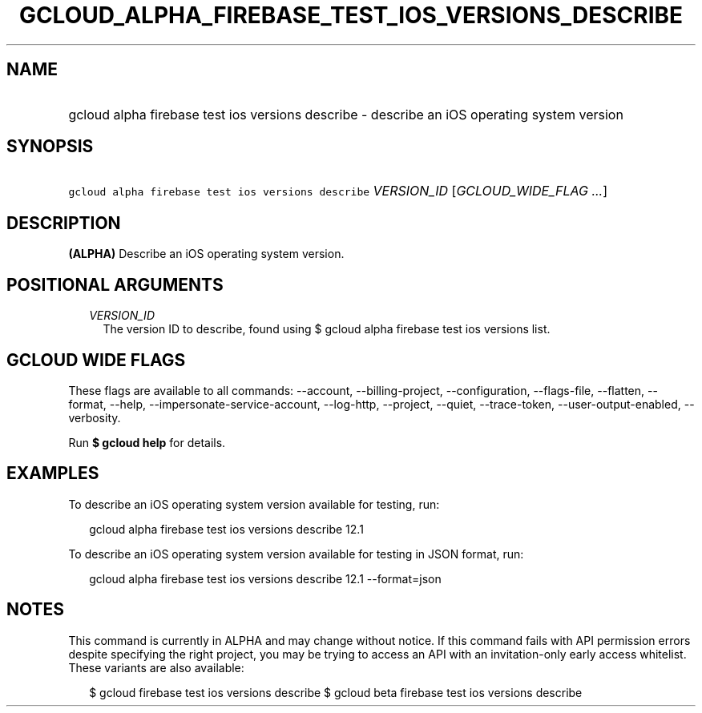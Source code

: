 
.TH "GCLOUD_ALPHA_FIREBASE_TEST_IOS_VERSIONS_DESCRIBE" 1



.SH "NAME"
.HP
gcloud alpha firebase test ios versions describe \- describe an iOS operating system version



.SH "SYNOPSIS"
.HP
\f5gcloud alpha firebase test ios versions describe\fR \fIVERSION_ID\fR [\fIGCLOUD_WIDE_FLAG\ ...\fR]



.SH "DESCRIPTION"

\fB(ALPHA)\fR Describe an iOS operating system version.



.SH "POSITIONAL ARGUMENTS"

.RS 2m
.TP 2m
\fIVERSION_ID\fR
The version ID to describe, found using $ gcloud alpha firebase test ios
versions list.


.RE
.sp

.SH "GCLOUD WIDE FLAGS"

These flags are available to all commands: \-\-account, \-\-billing\-project,
\-\-configuration, \-\-flags\-file, \-\-flatten, \-\-format, \-\-help,
\-\-impersonate\-service\-account, \-\-log\-http, \-\-project, \-\-quiet,
\-\-trace\-token, \-\-user\-output\-enabled, \-\-verbosity.

Run \fB$ gcloud help\fR for details.



.SH "EXAMPLES"

To describe an iOS operating system version available for testing, run:

.RS 2m
gcloud alpha firebase test ios versions describe 12.1
.RE

To describe an iOS operating system version available for testing in JSON
format, run:

.RS 2m
gcloud alpha firebase test ios versions describe 12.1 \-\-format=json
.RE



.SH "NOTES"

This command is currently in ALPHA and may change without notice. If this
command fails with API permission errors despite specifying the right project,
you may be trying to access an API with an invitation\-only early access
whitelist. These variants are also available:

.RS 2m
$ gcloud firebase test ios versions describe
$ gcloud beta firebase test ios versions describe
.RE

